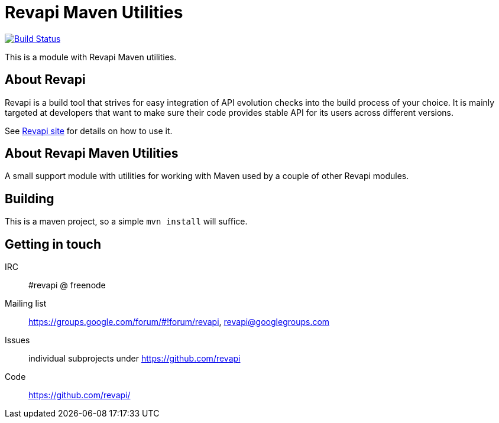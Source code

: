 = Revapi Maven Utilities

image:https://travis-ci.org/revapi/revapi-maven-utils.svg[Build Status,link=https://travis-ci.org/revapi/revapi-maven-utils]

This is a module with Revapi Maven utilities.

== About Revapi

Revapi is a build tool that strives for easy integration of API evolution checks into the build process of your choice.
It is mainly targeted at developers that want to make sure their code provides stable API for its users across different
versions.

See https://revapi.org[Revapi site] for details on how to use it.

== About Revapi Maven Utilities

A small support module with utilities for working with Maven used by a couple of other Revapi modules.

== Building

This is a maven project, so a simple `mvn install` will suffice.

== Getting in touch

IRC:: #revapi @ freenode
Mailing list:: https://groups.google.com/forum/#!forum/revapi, revapi@googlegroups.com
Issues:: individual subprojects under https://github.com/revapi
Code:: https://github.com/revapi/
